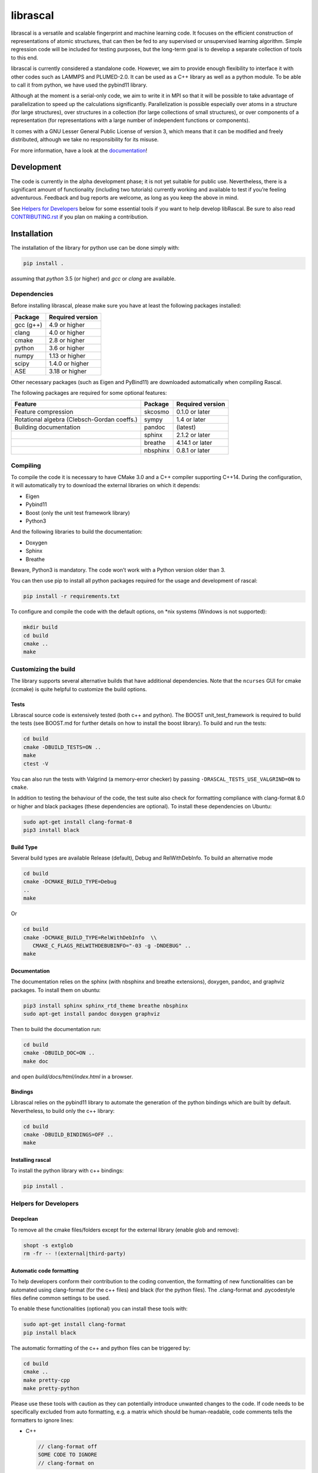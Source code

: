 librascal
=========

.. start-intro

librascal is a versatile and scalable fingerprint and machine learning
code. It focuses on the efficient construction of representations of
atomic structures, that can then be fed to any supervised or
unsupervised learning algorithm. Simple regression code will be included
for testing purposes, but the long-term goal is to develop a separate
collection of tools to this end.

librascal is currently considered a standalone code. However, we aim to
provide enough flexibility to interface it with other codes such as
LAMMPS and PLUMED-2.0. It can be used as a C++ library as well as a
python module. To be able to call it from python, we have used the
pybind11 library.

Although at the moment is a serial-only code, we aim to write it in MPI
so that it will be possible to take advantage of parallelization to
speed up the calculations significantly. Parallelization is possible especially
over atoms in a structure (for large structures), over structures in a
collection (for large collections of small structures), or over components of a
representation (for representations with a large number of independent functions
or components).

It comes with a GNU Lesser General Public License of version 3, which
means that it can be modified and freely distributed, although we take
no responsibility for its misuse.

For more information, have a look at the documentation_!

.. _documentation: https://cosmo-epfl.github.io/librascal/

Development
-----------

The code is currently in the alpha development phase; it is not yet
suitable for public use. Nevertheless, there is a significant amount of
functionality (including two tutorials) currently working and available
to test if you’re feeling adventurous. Feedback and bug reports are
welcome, as long as you keep the above in mind.

.. end-intro

See `Helpers for Developers`_ below for some essential tools if you want to help
develop libRascal.  Be sure to also read `CONTRIBUTING.rst <CONTRIBUTING.rst>`_
if you plan on making a contribution.

Installation
------------

.. start-install

The installation of the library for python use can be done simply with:

.. code:: bash

   pip install .

assuming that `python` 3.5 (or higher) and `gcc` or `clang` are available.

Dependencies
~~~~~~~~~~~~

Before installing librascal, please make sure you have at least the
following packages installed:

+-------------+--------------------+
| Package     | Required version   |
+=============+====================+
| gcc (g++)   | 4.9 or higher      |
+-------------+--------------------+
| clang       | 4.0 or higher      |
+-------------+--------------------+
| cmake       | 2.8 or higher      |
+-------------+--------------------+
| python      | 3.6 or higher      |
+-------------+--------------------+
| numpy       | 1.13 or higher     |
+-------------+--------------------+
| scipy       | 1.4.0 or higher    |
+-------------+--------------------+
| ASE         | 3.18 or higher     |
+-------------+--------------------+

Other necessary packages (such as Eigen and PyBind11) are downloaded
automatically when compiling Rascal.

The following packages are required for some optional features:

+--------------------------+-------------+--------------------+
| Feature                  | Package     | Required version   |
+==========================+=============+====================+
| Feature compression      | skcosmo     | 0.1.0 or later     |
+--------------------------+-------------+--------------------+
| Rotational algebra       | sympy       | 1.4 or later       |
| (Clebsch-Gordan coeffs.) |             |                    |
+--------------------------+-------------+--------------------+
| Building documentation   | pandoc      | (latest)           |
+--------------------------+-------------+--------------------+
|                          | sphinx      | 2.1.2 or later     |
+--------------------------+-------------+--------------------+
|                          | breathe     | 4.14.1 or later    |
+--------------------------+-------------+--------------------+
|                          | nbsphinx    | 0.8.1 or later     |
+--------------------------+-------------+--------------------+

Compiling
~~~~~~~~~

To compile the code it is necessary to have CMake 3.0 and a C++ compiler
supporting C++14. During the configuration, it will automatically try to
download the external libraries on which it depends:

-  Eigen
-  Pybind11
-  Boost (only the unit test framework library)
-  Python3

And the following libraries to build the documentation:

-  Doxygen
-  Sphinx
-  Breathe

Beware, Python3 is mandatory. The code won’t work with a Python version
older than 3.

You can then use pip to install all python packages required for the usage
and development of rascal:

.. code:: bash

    pip install -r requirements.txt

To configure and compile the code with the default options, on \*nix
systems (Windows is not supported):

.. code:: shell

   mkdir build
   cd build
   cmake ..
   make

Customizing the build
~~~~~~~~~~~~~~~~~~~~~

The library supports several alternative builds that have additional
dependencies. Note that the ``ncurses`` GUI for cmake (ccmake) is quite
helpful to customize the build options.

Tests
^^^^^

Librascal source code is extensively tested (both c++ and python).
The BOOST unit_test_framework is required to build the tests (see
BOOST.md for further details on how to install the boost library). To
build and run the tests:

.. code:: shell

   cd build
   cmake -DBUILD_TESTS=ON ..
   make
   ctest -V

You can also run the tests with Valgrind (a memory-error checker) by passing
``-DRASCAL_TESTS_USE_VALGRIND=ON`` to ``cmake``.

In addition to testing the behaviour of the code, the test suite also check
for formatting compliance with clang-format 8.0 or higher and black packages
(these dependencies are optional). To install these dependencies on Ubuntu:

.. code:: shell

   sudo apt-get install clang-format-8
   pip3 install black

Build Type
^^^^^^^^^^

Several build types are available Release (default), Debug and
RelWithDebInfo. To build an alternative mode

.. code:: shell

   cd build
   cmake -DCMAKE_BUILD_TYPE=Debug
   ..
   make

Or

.. code:: shell

   cd build
   cmake -DCMAKE_BUILD_TYPE=RelWithDebInfo  \\
      CMAKE_C_FLAGS_RELWITHDEBUBINFO="-03 -g -DNDEBUG" ..
   make

Documentation
^^^^^^^^^^^^^

The documentation relies on the sphinx (with nbsphinx and breathe
extensions), doxygen, pandoc, and graphviz
packages. To install them on ubuntu:

.. code:: shell

  pip3 install sphinx sphinx_rtd_theme breathe nbsphinx
  sudo apt-get install pandoc doxygen graphviz

Then to build the documentation run:

.. code:: shell

  cd build
  cmake -DBUILD_DOC=ON ..
  make doc

and open `build/docs/html/index.html` in a browser.

Bindings
^^^^^^^^

Librascal relies on the pybind11 library to automate the generation
of the python bindings which are built by default. Nevertheless, to
build only the c++ library:

.. code:: shell

   cd build
   cmake -DBUILD_BINDINGS=OFF ..
   make

Installing rascal
^^^^^^^^^^^^^^^^^
To install the python library with c++ bindings:

.. code:: shell

   pip install .


Helpers for Developers
~~~~~~~~~~~~~~~~~~~~~~

Deepclean
^^^^^^^^^

To remove all the cmake files/folders except for the external
library (enable glob and remove):

.. code:: shell

   shopt -s extglob
   rm -fr -- !(external|third-party)

Automatic code formatting
^^^^^^^^^^^^^^^^^^^^^^^^^

To help developers conform their contribution to the coding
convention, the formatting of new functionalities can be automated
using clang-format (for the c++ files) and black (for the
python files). The .clang-format and .pycodestyle files define
common settings to be used.

To enable these functionalities (optional) you can install these
tools with:

.. code:: shell

   sudo apt-get install clang-format
   pip install black

The automatic formatting of the c++ and python files can be
triggered by:

.. code:: shell

   cd build
   cmake ..
   make pretty-cpp
   make pretty-python

Please use these tools with caution as they can potentially
introduce unwanted changes to the code. If code needs to be
specifically excluded from auto formatting, e.g. a matrix which
should be human-readable, code comments tells the formatters to
ignore lines:

- C++

  .. code:: C++

     // clang-format off
     SOME CODE TO IGNORE
     // clang-format on

- python

  .. code:: python

     SOME LINE TO IGNORE # noqa

  where ``noqa`` stands for ``no`` ``q``\ uality ``a``\ ssurance.

Jupyter notebooks
^^^^^^^^^^^^^^^^^

If you are contributing any code in IPython/Jupyter notebooks, *please*
install the `nbstripout` extension (available e.g. on
`github <https://github.com/kynan/nbstripout#installation>`_ and
`PyPI <https://pypi.org/project/nbstripout/>`_).  After installing,
activate it for this project by running:

.. code:: shell

   nbstripout --install --attributes .gitattributes

from the top-level repository directory.  Please note that that
``nbstripout`` will not strip output from cells with the metadata fields
``keep_output`` or ``init_cell`` set to ``True``, so use these fields
judiciously.  You can ignore these settings with the following command:

.. code:: shell

   git config filter.nbstripout.extrakeys '\
      cell.metadata.keep_output cell.metadata.init_cell'

(The keys ``metadata.kernel_spec.name`` and
``metadata.kernel_spec.display_name`` may also be useful to reduce diff
noise.)

Nonetheless, it is highly discouraged to contribute code in the form of
notebooks; even with filters like ``nbstripout`` they're a hassle to use
in version control.  Use them only for tutorials or *stable* examples that
are either meant to be run *interactively* or are meant to be processed by
`sphinx` (`nbsphinx <https://nbsphinx.readthedocs.io/en/latest/>`_) for
inclusion in the
`tutorials page <https://cosmo-epfl.github.io/librascal/tutorials/tutorials.html>`_.

Miscellaneous Information
-------------------------

-  Common cmake flags:

   -  -DCMAKE_CXX_COMPILER
   -  -DCMAKE_C_COMPILER
   -  -DCMAKE_BUILD_TYPE
   -  -DBUILD_BINDINGS
   -  -DINSTALL_PATH
   -  -DBUILD_DOC
   -  -DBUILD_TESTS

-  Special flags:

   -  -DBUILD_BINDINGS:

      -  ON (default) -> build python binding
      -  OFF -> does not build python binding

   -  -DINSTALL_PATH:

      -  empty (default) -> does not install in a custom folder
      -  custom string -> root path for the installation


To build librascal as a docker environment:

.. code:: shell

   sudo docker build -t test -f ./docker/install_env.dockerfile  .
   sudo docker run -it -v /path/to/repo/:/home/user/  test
